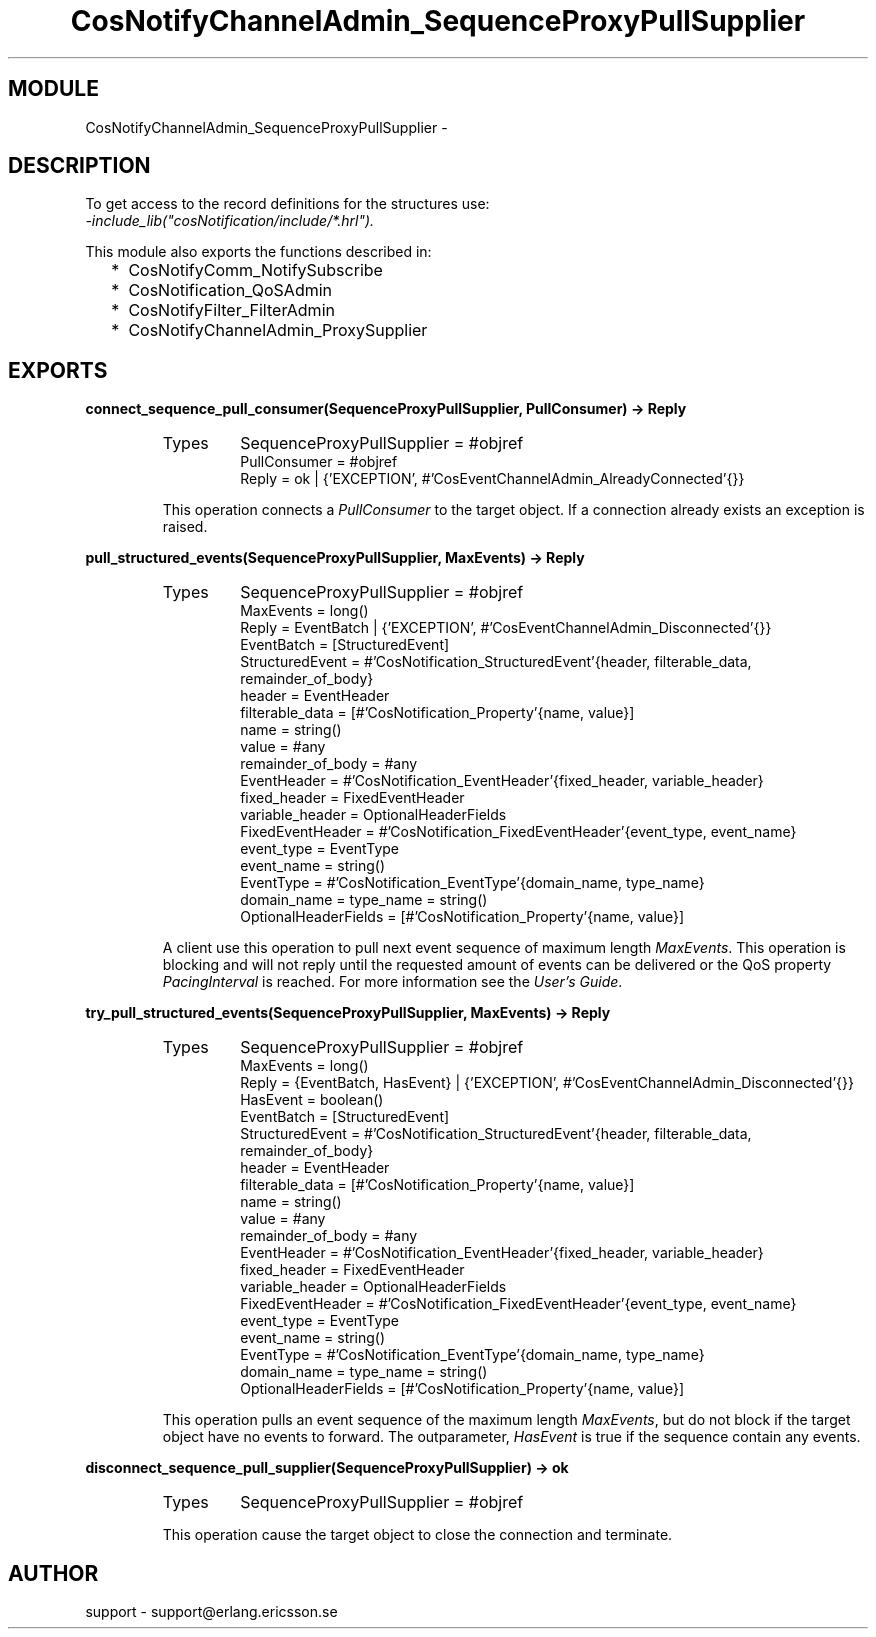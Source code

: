.TH CosNotifyChannelAdmin_SequenceProxyPullSupplier 3 "cosNotification  1.0.2" "Ericsson Utvecklings AB" "ERLANG MODULE DEFINITION"
.SH MODULE
CosNotifyChannelAdmin_SequenceProxyPullSupplier \-  
.SH DESCRIPTION
.LP
To get access to the record definitions for the structures use:
.br
 \fI-include_lib("cosNotification/include/*\&.hrl")\&.\fR 
.LP
This module also exports the functions described in: 
.RS 2
.TP 2
*
CosNotifyComm_NotifySubscribe
.TP 2
*
CosNotification_QoSAdmin
.TP 2
*
CosNotifyFilter_FilterAdmin
.TP 2
*
CosNotifyChannelAdmin_ProxySupplier
.RE

.SH EXPORTS
.LP
.B
connect_sequence_pull_consumer(SequenceProxyPullSupplier, PullConsumer) -> Reply
.br
.RS
.TP
Types
SequenceProxyPullSupplier = #objref
.br
PullConsumer = #objref
.br
Reply = ok | {\&'EXCEPTION\&', #\&'CosEventChannelAdmin_AlreadyConnected\&'{}}
.br
.RE
.RS
.LP
This operation connects a \fIPullConsumer\fR to the target object\&. If a connection already exists an exception is raised\&. 
.RE
.LP
.B
pull_structured_events(SequenceProxyPullSupplier, MaxEvents) -> Reply
.br
.RS
.TP
Types
SequenceProxyPullSupplier = #objref
.br
MaxEvents = long()
.br
Reply = EventBatch | {\&'EXCEPTION\&', #\&'CosEventChannelAdmin_Disconnected\&'{}}
.br
EventBatch = [StructuredEvent]
.br
StructuredEvent = #\&'CosNotification_StructuredEvent\&'{header, filterable_data, remainder_of_body}
.br
header = EventHeader
.br
filterable_data = [#\&'CosNotification_Property\&'{name, value}]
.br
name = string()
.br
value = #any
.br
remainder_of_body = #any
.br
EventHeader = #\&'CosNotification_EventHeader\&'{fixed_header, variable_header}
.br
fixed_header = FixedEventHeader
.br
variable_header = OptionalHeaderFields
.br
FixedEventHeader = #\&'CosNotification_FixedEventHeader\&'{event_type, event_name}
.br
event_type = EventType
.br
event_name = string()
.br
EventType = #\&'CosNotification_EventType\&'{domain_name, type_name}
.br
domain_name = type_name = string()
.br
OptionalHeaderFields = [#\&'CosNotification_Property\&'{name, value}]
.br
.RE
.RS
.LP
A client use this operation to pull next event sequence of maximum length \fIMaxEvents\fR\&. This operation is blocking and will not reply until the requested amount of events can be delivered or the QoS property \fIPacingInterval\fR is reached\&. For more information see the \fIUser\&'s Guide\fR\&. 
.RE
.LP
.B
try_pull_structured_events(SequenceProxyPullSupplier, MaxEvents) -> Reply
.br
.RS
.TP
Types
SequenceProxyPullSupplier = #objref
.br
MaxEvents = long()
.br
Reply = {EventBatch, HasEvent} | {\&'EXCEPTION\&', #\&'CosEventChannelAdmin_Disconnected\&'{}}
.br
HasEvent = boolean()
.br
EventBatch = [StructuredEvent]
.br
StructuredEvent = #\&'CosNotification_StructuredEvent\&'{header, filterable_data, remainder_of_body}
.br
header = EventHeader
.br
filterable_data = [#\&'CosNotification_Property\&'{name, value}]
.br
name = string()
.br
value = #any
.br
remainder_of_body = #any
.br
EventHeader = #\&'CosNotification_EventHeader\&'{fixed_header, variable_header}
.br
fixed_header = FixedEventHeader
.br
variable_header = OptionalHeaderFields
.br
FixedEventHeader = #\&'CosNotification_FixedEventHeader\&'{event_type, event_name}
.br
event_type = EventType
.br
event_name = string()
.br
EventType = #\&'CosNotification_EventType\&'{domain_name, type_name}
.br
domain_name = type_name = string()
.br
OptionalHeaderFields = [#\&'CosNotification_Property\&'{name, value}]
.br
.RE
.RS
.LP
This operation pulls an event sequence of the maximum length \fIMaxEvents\fR, but do not block if the target object have no events to forward\&. The outparameter, \fIHasEvent\fR is true if the sequence contain any events\&. 
.RE
.LP
.B
disconnect_sequence_pull_supplier(SequenceProxyPullSupplier) -> ok
.br
.RS
.TP
Types
SequenceProxyPullSupplier = #objref
.br
.RE
.RS
.LP
This operation cause the target object to close the connection and terminate\&. 
.RE
.SH AUTHOR
.nf
support - support@erlang.ericsson.se
.fi
